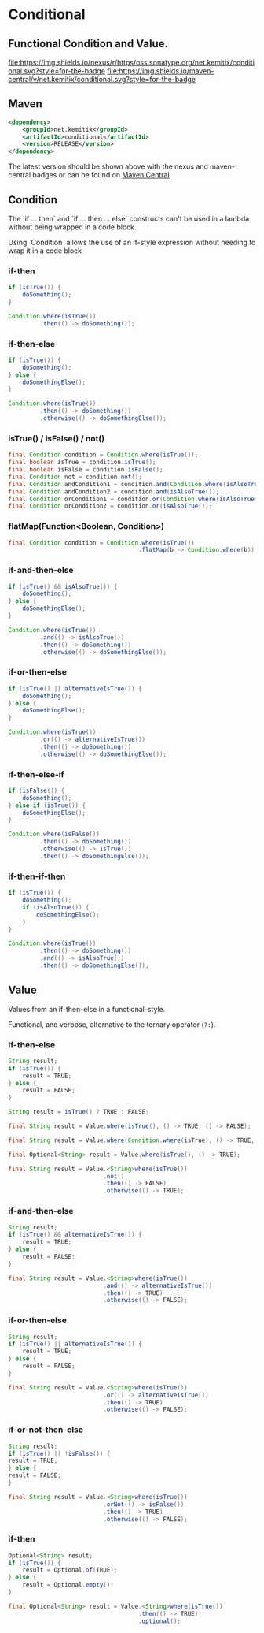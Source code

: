 * Conditional


** Functional Condition and Value.
  [[https://oss.sonatype.org/content/repositories/releases/net/kemitix/conditional][file:https://img.shields.io/nexus/r/https/oss.sonatype.org/net.kemitix/conditional.svg?style=for-the-badge]]
  [[https://search.maven.org/#search%7Cga%7C1%7Cg%3A%22net.kemitix%22%20AND%20a%3A%22conditional%22][file:https://img.shields.io/maven-central/v/net.kemitix/conditional.svg?style=for-the-badge]]
  [[http://i.jpeek.org/net.kemitix/conditional/index.html][file:http://i.jpeek.org/net.kemitix/conditional/badge.svg]]





** Maven

  #+BEGIN_SRC xml
  <dependency>
      <groupId>net.kemitix</groupId>
      <artifactId>conditional</artifactId>
      <version>RELEASE</version>
  </dependency>
  #+END_SRC

  The latest version should be shown above with the nexus and maven-central
  badges or can be found on [[https://search.maven.org/#search%7Cga%7C1%7Cg%3A%22net.kemitix%22%20AND%20a%3A%22mon%22][Maven Central]].


** Condition

   The `if ... then` and `if ... then ... else` constructs can't be used in a
   lambda without being wrapped in a code block.

   Using `Condition` allows the use of an if-style expression without needing to
   wrap it in a code block


*** if-then

    #+BEGIN_SRC java
    if (isTrue()) {
        doSomething();
    }

    Condition.where(isTrue())
             .then(() -> doSomething());
    #+END_SRC


*** if-then-else

    #+BEGIN_SRC java
    if (isTrue()) {
        doSomething();
    } else {
        doSomethingElse();
    }

    Condition.where(isTrue())
             .then(() -> doSomething())
             .otherwise(() -> doSomethingElse());
    #+END_SRC


*** isTrue() / isFalse() / not()

    #+BEGIN_SRC java
    final Condition condition = Condition.where(isTrue());
    final boolean isTrue = condition.isTrue();
    final boolean isFalse = condition.isFalse();
    final Condition not = condition.not();
    final Condition andCondition1 = condition.and(Condition.where(isAlsoTrue()));
    final Condition andCondition2 = condition.and(isAlsoTrue());
    final Condition orCondition1 = condition.or(Condition.where(isAlsoTrue()));
    final Condition orCondition2 = condition.or(isAlsoTrue());
    #+END_SRC


*** flatMap(Function<Boolean, Condition>)

    #+BEGIN_SRC java
    final Condition condition = Condition.where(isTrue())
                                         .flatMap(b -> Condition.where(b));
    #+END_SRC


*** if-and-then-else

    #+BEGIN_SRC java
    if (isTrue() && isAlsoTrue()) {
        doSomething();
    } else {
        doSomethingElse();
    }

    Condition.where(isTrue())
             .and(() -> isAlsoTrue())
             .then(() -> doSomething())
             .otherwise(() -> doSomethingElse());
    #+END_SRC


*** if-or-then-else

    #+BEGIN_SRC java
    if (isTrue() || alternativeIsTrue()) {
        doSomething();
    } else {
        doSomethingElse();
    }

    Condition.where(isTrue())
             .or(() -> alternativeIsTrue())
             .then(() -> doSomething())
             .otherwise(() -> doSomethingElse());
    #+END_SRC


*** if-then-else-if

    #+BEGIN_SRC java
    if (isFalse()) {
        doSomething();
    } else if (isTrue()) {
        doSomethingElse();
    }

    Condition.where(isFalse())
             .then(() -> doSomething())
             .otherwise(() -> isTrue())
             .then(() -> doSomethingElse());
    #+END_SRC


*** if-then-if-then

    #+BEGIN_SRC java
    if (isTrue()) {
        doSomething();
        if (isAlsoTrue()) {
            doSomethingElse();
        }
    }

    Condition.where(isTrue())
             .then(() -> doSomething())
             .and(() -> isAlsoTrue())
             .then(() -> doSomethingElse());
    #+END_SRC


** Value

   Values from an if-then-else in a functional-style.

   Functional, and verbose, alternative to the ternary operator (=?:=).


*** if-then-else

    #+BEGIN_SRC java
    String result;
    if (isTrue()) {
        result = TRUE;
    } else {
        result = FALSE;
    }

    String result = isTrue() ? TRUE : FALSE;

    final String result = Value.where(isTrue(), () -> TRUE, () -> FALSE);

    final String result = Value.where(Condition.where(isTrue), () -> TRUE, () -> FALSE);

    final Optional<String> result = Value.where(isTrue(), () -> TRUE);

    final String result = Value.<String>where(isTrue())
                               .not()
                               .then(() -> FALSE)
                               .otherwise(() -> TRUE);
    #+END_SRC


*** if-and-then-else

    #+BEGIN_SRC java
    String result;
    if (isTrue() && alternativeIsTrue()) {
        result = TRUE;
    } else {
        result = FALSE;
    }

    final String result = Value.<String>where(isTrue())
                               .and(() -> alternativeIsTrue())
                               .then(() -> TRUE)
                               .otherwise(() -> FALSE);
    #+END_SRC


*** if-or-then-else

    #+BEGIN_SRC java
    String result;
    if (isTrue() || alternativeIsTrue()) {
        result = TRUE;
    } else {
        result = FALSE;
    }

    final String result = Value.<String>where(isTrue())
                               .or(() -> alternativeIsTrue())
                               .then(() -> TRUE)
                               .otherwise(() -> FALSE);
    #+END_SRC


*** if-or-not-then-else

    #+BEGIN_SRC java
    String result;
    if (isTrue() || !isFalse()) {
    result = TRUE;
    } else {
    result = FALSE;
    }

    final String result = Value.<String>where(isTrue())
                               .orNot(() -> isFalse())
                               .then(() -> TRUE)
                               .otherwise(() -> FALSE);
    #+END_SRC


*** if-then

    #+BEGIN_SRC java
    Optional<String> result;
    if (isTrue()) {
        result = Optional.of(TRUE);
    } else {
        result = Optional.empty();
    }

    final Optional<String> result = Value.<String>where(isTrue())
                                         .then(() -> TRUE)
                                         .optional();
    #+END_SRC

